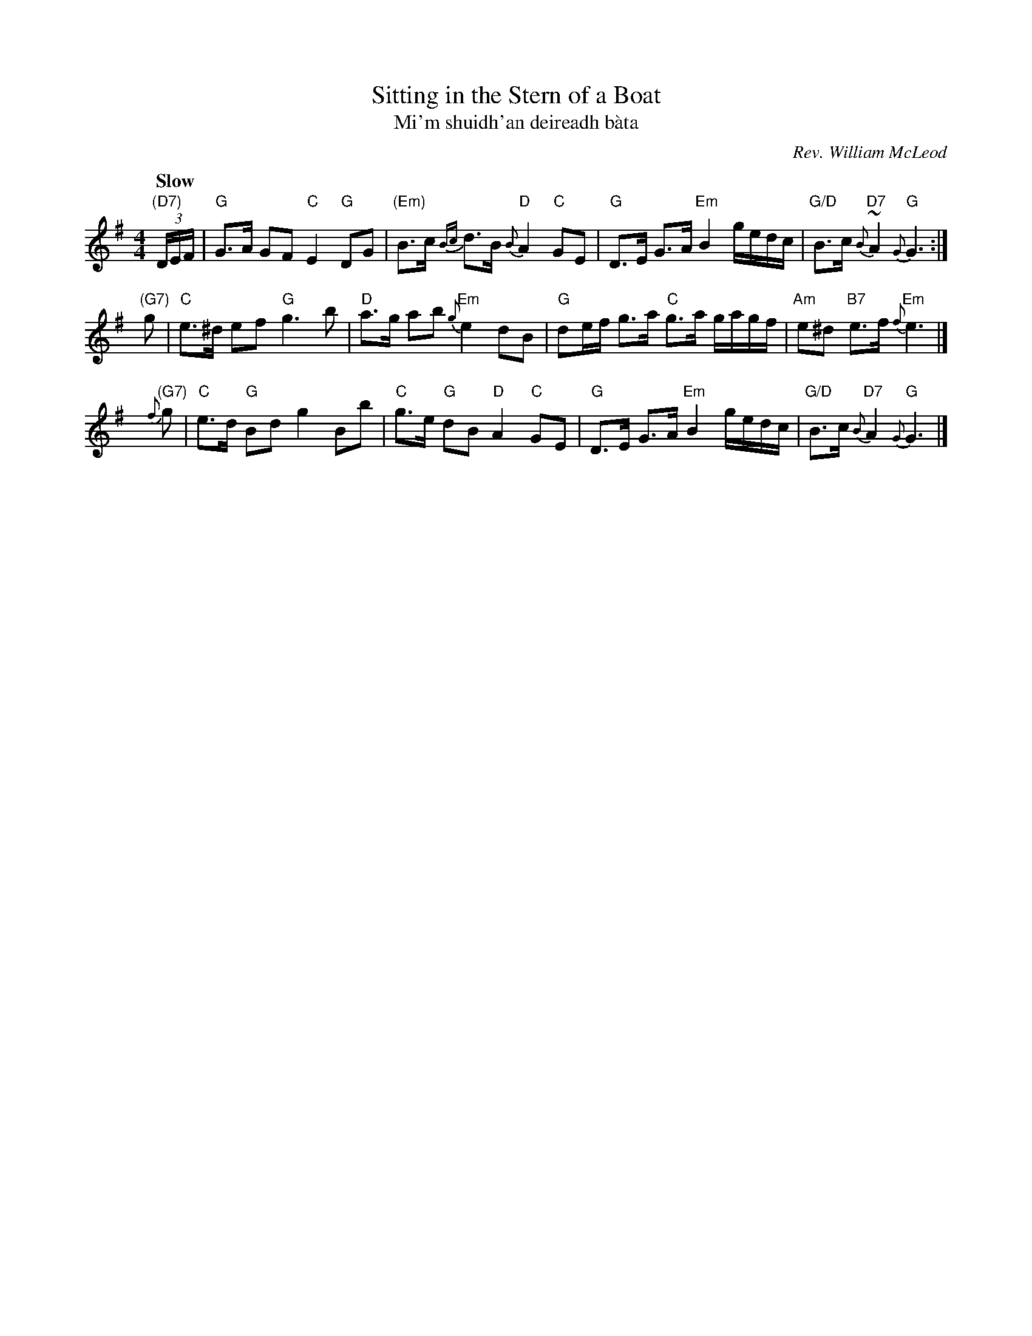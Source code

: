 X: 1
T: Sitting in the Stern of a Boat
T: Mi'm shuidh'an deireadh b\`ata
C: Rev. William McLeod
B: Fraser p.66 #161; Hunter #13.
B: BSFC Tune Book IV-15
B: BSFC Session Tune Book 2016 p.84
N: Fraser says that the Rev. McLeod was minister in Bracadale (Skye) in the 1860's or 1870's.
N: Hunter says that this tune was composed as the Reverend sailed from Bracadale to his new
N: parish in Argyllshire.
R: air
Z: John Chambers <jc:trillian.mit.edu>
M: 4/4
L: 1/8
Q: "Slow"
K: G
 "(D7)"(3D/E/F/ \
| "G"G>A GF "C"E2 "G"DG | "(Em)"B>c {Bc}d>B {B}"D"A2 "C"GE \
| "G"D>E G>A "Em"B2 g/e/d/c/ | "G/D"B>c {B}"D7"~A2 {G}"G"G3 :|
y"(G7)"g \
| "C"e>^d ef "G"g3 b | "D"a>g ab {g}"Em"e2 dB \
| "G"de/f/ g>a "C"g>a g/a/g/f/ | "Am"e^d "B7"e>f {f}"Em"e3 |]
y{f}"(G7)"g \
| "C"e>d "G"Bd g2 Bb | "C"g>e "G"dB "D"A2 "C"GE \
| "G"D>E G>A "Em"B2 g/e/d/c/ | "G/D"B>c {B}"D7"A2 {G}"G"G3 |]
